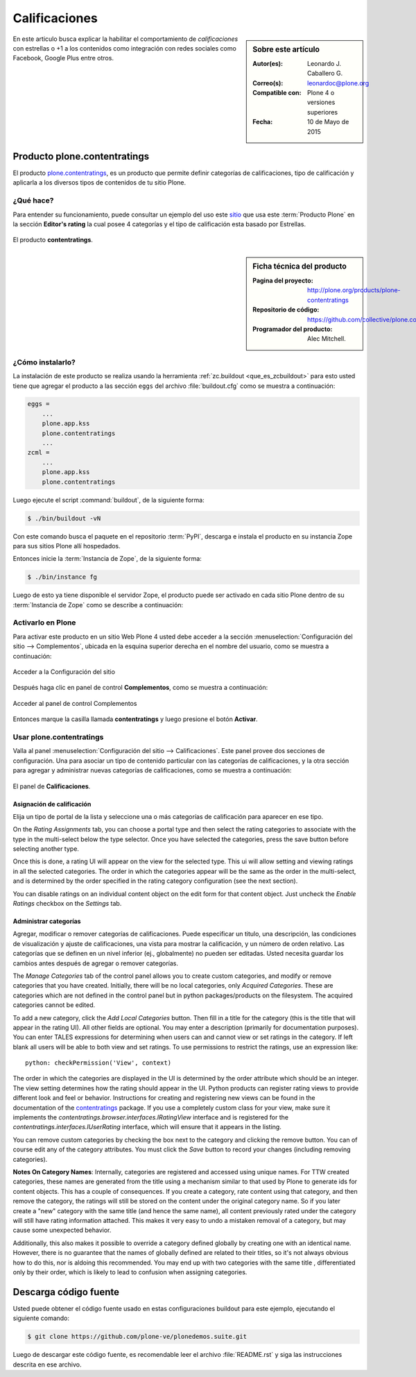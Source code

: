 .. -*- coding: utf-8 -*-

.. _calificaciones:

==============
Calificaciones
==============

.. sidebar:: Sobre este artículo

   :Autor(es): Leonardo J. Caballero G.
   :Correo(s): leonardoc@plone.org
   :Compatible con: Plone 4 o versiones superiores
   :Fecha: 10 de Mayo de 2015

En este articulo busca explicar la habilitar el comportamiento 
de *calificaciones* con estrellas o +1 a los contenidos como 
integración con redes sociales como Facebook, Google Plus entre 
otros.

.. _pcontentratings_quees:

Producto plone.contentratings
=============================

El producto `plone.contentratings`_, es un producto que permite 
definir categorías de calificaciones, tipo de calificación y 
aplicarla a los diversos tipos de contenidos de tu sitio Plone.

¿Qué hace?
----------

Para entender su funcionamiento, puede consultar un ejemplo del uso 
este `sitio`_ que usa este :term:`Producto Plone` en la sección 
**Editor's rating** la cual posee 4 categorías y el tipo de calificación 
esta basado por Estrellas.

.. figure:: contentratings.png
  :align: center
  :alt: El producto contentratings

  El producto **contentratings**.

.. _pcontentratings_info:

.. sidebar:: Ficha técnica del producto

   :Pagina del proyecto: http://plone.org/products/plone-contentratings
   :Repositorio de código: https://github.com/collective/plone.contentratings
   :Programador del producto: Alec Mitchell.

.. _pcontentratings_instalar:

¿Cómo instalarlo?
-----------------

La instalación de este producto se realiza usando la herramienta 
:ref:`zc.buildout <que_es_zcbuildout>` para esto usted tiene que agregar 
el producto a las sección ``eggs`` del archivo :file:`buildout.cfg` como 
se muestra a continuación:

.. code-block:: cfg

  eggs =
      ...
      plone.app.kss
      plone.contentratings
      ...
  zcml =
      ...
      plone.app.kss
      plone.contentratings

Luego ejecute el script :command:`buildout`, de la siguiente forma:

.. code-block:: sh

  $ ./bin/buildout -vN

Con este comando busca el paquete en el repositorio :term:`PyPI`, descarga e 
instala el producto en su instancia Zope para sus sitios Plone allí hospedados.

Entonces inicie la :term:`Instancia de Zope`, de la siguiente forma:

.. code-block:: sh

  $ ./bin/instance fg
  
Luego de esto ya tiene disponible el servidor Zope, el producto puede ser activado 
en cada sitio Plone dentro de su :term:`Instancia de Zope` como se describe a 
continuación:

Activarlo en Plone
------------------

Para activar este producto en un sitio Web Plone 4 usted debe acceder a la sección 
:menuselection:`Configuración del sitio --> Complementos`, ubicada en la esquina 
superior derecha en el nombre del usuario, como se muestra a continuación:

.. figure:: ../productos/productos_complementos_1.png
  :align: center
  :alt: Acceder a la Configuración del sitio

  Acceder a la Configuración del sitio

Después haga clic en panel de control **Complementos**, como se muestra a continuación:

.. figure:: ../productos/productos_complementos_2.png
  :align: center
  :alt: Acceder al panel de control Complementos

  Acceder al panel de control Complementos

Entonces marque la casilla llamada **contentratings** y luego presione el botón **Activar**.

.. _pcontentratings_usar:

Usar plone.contentratings
-------------------------

Valla al panel :menuselection:`Configuración del sitio --> Calificaciones`. Este panel 
provee dos secciones de configuración. Una para asociar un tipo de contenido particular 
con las categorías de calificaciones, y la otra sección para agregar y administrar 
nuevas categorías de calificaciones, como se muestra a continuación:

.. figure:: contentratings_panel.png
  :align: center
  :alt: El panel de Calificaciones

  El panel de **Calificaciones**.

Asignación de calificación
~~~~~~~~~~~~~~~~~~~~~~~~~~

Elija un tipo de portal de la lista y seleccione una o más categorías de calificación 
para aparecer en ese tipo.

On the `Rating Assignments` tab, you can choose a portal type and then
select the rating categories to associate with the type in the
multi-select below the type selector.  Once you have selected the
categories, press the save button before selecting another type.

Once this is done, a rating UI will appear on the view for the
selected type.  This ui will allow setting and viewing ratings in all
the selected categories.  The order in which the categories appear
will be the same as the order in the multi-select, and is determined
by the order specified in the rating category configuration (see the
next section).

You can disable ratings on an individual content object on the edit
form for that content object.  Just uncheck the `Enable Ratings`
checkbox on the `Settings` tab.


Administrar categorías
~~~~~~~~~~~~~~~~~~~~~~

Agregar, modificar o remover categorías de calificaciones. Puede especificar 
un titulo, una descripción, las condiciones de visualización y ajuste de 
calificaciones, una vista para mostrar la calificación, y un número de orden 
relativo. Las categorías que se definen en un nivel inferior (ej., globalmente) 
no pueden ser editadas. Usted necesita guardar los cambios antes después de 
agregar o remover categorías.

The `Manage Categories` tab of the control panel allows you to create
custom categories, and modify or remove categories that you have
created.  Initially, there will be no local categories, only `Acquired
Categories`.  These are categories which are not defined in the control
panel but in python packages/products on the filesystem.  The
acquired categories cannot be edited.

To add a new category, click the `Add Local Categories` button.  Then
fill in a title for the category (this is the title that will appear
in the rating UI).  All other fields are optional.  You may enter a
description (primarily for documentation purposes).  You can enter
TALES expressions for determining when users can and cannot view
or set ratings in the category.  If left blank all users will
be able to both view and set ratings.  To use permissions to
restrict the ratings, use an expression like::

  python: checkPermission('View', context)

The order in which the categories are displayed in the UI is
determined by the order attribute which should be an integer.  The
view setting determines how the rating should appear in the UI.
Python products can register rating views to provide different look
and feel or behavior.  Instructions for creating and registering new
views can be found in the documentation of the `contentratings`_
package.  If you use a completely custom class for your view, make
sure it implements the `contentratings.browser.interfaces.IRatingView`
interface and is registered for the
`contentratings.interfaces.IUserRating` interface, which will ensure
that it appears in the listing.

You can remove custom categories by checking the box next to the
category and clicking the remove button.  You can of course edit any
of the category attributes.  You must click the `Save` button to
record your changes (including removing categories).

**Notes On Category Names**: Internally, categories are registered
and accessed using unique names.  For TTW created categories, these
names are generated from the title using a mechanism similar to that
used by Plone to generate ids for content objects.  This has a couple
of consequences.  If you create a category, rate content using that
category, and then remove the category, the ratings will still be
stored on the content under the original category name.  So if
you later create a "new" category with the same title (and hence
the same name), all content previously rated under the category
will still have rating information attached.  This makes it very
easy to undo a mistaken removal of a category, but may cause some
unexpected behavior.

Additionally, this also makes it possible to override a category
defined globally by creating one with an identical name.  However,
there is no guarantee that the names of globally defined are related
to their titles, so it's not always obvious how to do this, nor is
aldoing this recommended.  You may end up with two categories with the
same title , differentiated only by their order, which is likely to
lead to confusion when assigning categories.

Descarga código fuente
======================

Usted puede obtener el código fuente usado en estas configuraciones buildout para 
este ejemplo, ejecutando el siguiente comando:

.. code-block:: sh

  $ git clone https://github.com/plone-ve/plonedemos.suite.git

Luego de descargar este código fuente, es recomendable leer el archivo :file:`README.rst` 
y siga las instrucciones descrita en ese archivo.

.. _plone.contentratings: http://plone.org/products/plone-contentratings/
.. _sitio : http://www.contentmanagementsoftware.info/plone/plone-contentratings
.. _contentratings: http://pypi.python.org/pypi/contentratings/